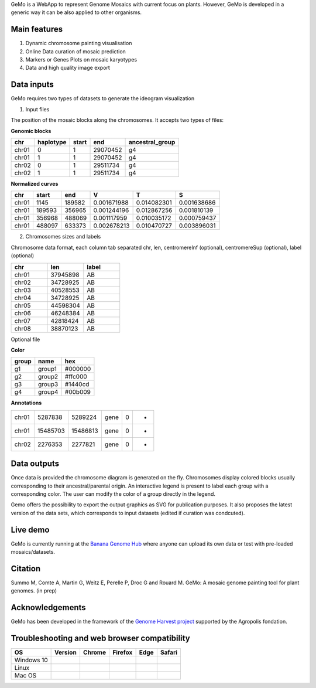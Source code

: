 GeMo is a WebApp to represent Genome Mosaics with current focus on plants. However, GeMo is developed in a generic way it can be also applied to other organisms.


Main features
=============

1. Dynamic chromosome painting visualisation

2. Online Data curation of mosaic prediction

3. Markers or Genes Plots on mosaic karyotypes

4. Data and high quality image export


Data inputs
===========

GeMo requires two types of datasets to generate the ideogram visualization

.. image:: _images/menu.png
   :target: _images/menu.png
   :width: 250
   :alt: Menu

1. Input files

The position of the mosaic blocks along the chromosomes. It accepts two types of files:

**Genomic blocks**

.. list-table::
   :header-rows: 1

   * - chr
     - haplotype
     - start
     - end
     - ancestral_group
   * - chr01
     - 0
     - 1
     - 29070452
     - g4
   * - chr01
     - 1
     - 1
     - 29070452
     - g4
   * - chr02
     - 0
     - 1
     - 29511734
     - g4
   * - chr02
     - 1
     - 1
     - 29511734
     - g4


**Normalized curves**

.. list-table::
   :header-rows: 1

   * - chr
     - start
     - end
     - V
     - T
     - S
   * - chr01
     - 1145
     - 189582
     - 0.001671988
     - 0.014082301
     - 0.001638686
   * - chr01
     - 189593
     - 356965
     - 0.001244196
     - 0.012867256
     - 0.001810139
   * - chr01
     - 356968
     - 488069
     - 0.001117959
     - 0.010035172
     - 0.000759437
   * - chr01
     - 488097
     - 633373
     - 0.002678213
     - 0.010470727
     - 0.003896031

2. Chromosomes sizes and labels

Chromosome data format, each column tab separated
chr, len, centromereInf (optional), centromereSup (optional), label (optional)

.. list-table::
   :widths: 25 25 25
   :header-rows: 1


   * - chr
     - len
     - label
   * - chr01
     - 37945898
     - AB
   * - chr02
     - 34728925
     - AB
   * - chr03
     - 40528553
     - AB
   * - chr04
     - 34728925
     - AB
   * - chr05
     - 44598304
     - AB
   * - chr06
     - 46248384
     - AB
   * - chr07
     - 42818424
     - AB
   * - chr08
     - 38870123
     - AB

Optional file

**Color**

.. list-table::
   :header-rows: 1

   * - group
     - name
     - hex
   * - g1
     - group1
     - #000000
   * - g2
     - group2
     - #ffc000
   * - g3
     - group3
     - #1440cd
   * - g4
     - group4
     - #00b009

**Annotations**
 
.. list-table::

   * - chr01
     - 5287838
     - 5289224
     - gene
     - 0
     - -
   * - chr01
     - 15485703
     - 15486813
     - gene
     - 0
     - +
   * - chr02
     - 2276353
     - 2277821
     - gene
     - 0
     - +
     
Data outputs
===========

Once data is provided the chromosome diagram is generated on the fly. Chromosomes display colored blocks usually corresponding to their ancestral/parental origin. An interactive legend is present to label each group with a corresponding color. The user can modify the color of a group directly in the legend.

.. image:: _images/bloc.png
   :target: _images/bloc.png
   :width: 250
   :alt: blocks
   

Gemo offers the possibility to export the output graphics as SVG for publication purposes. It also proposes the latest version of the data sets, which corresponds to input datasets (edited if curation was condcuted).

.. image:: _images/curve.png
   :target: _images/curve.png
   :width: 250
   :alt: blocks

Live demo
=========

GeMo is currently running at the `Banana Genome Hub <https://banana-tools-genome-hub.southgreen.fr/gemo/>`__ where
anyone can upload its own data or test with pre-loaded mosaics/datasets.

Citation
========

Summo M, Comte A, Martin G, Weitz E, Perelle P, Droc G and Rouard M. GeMo: A mosaic genome painting tool for plant genomes. (in prep)

Acknowledgements
================

GeMo has been developed in the framework of the `Genome Harvest project <https://www.genomeharvest.fr>`__ supported by the Agropolis
fondation.

Troubleshooting and web browser compatibility
=============================================

.. list-table::
   :header-rows: 1

   * - OS
     - Version
     - Chrome
     - Firefox
     - Edge
     - Safari
   * - Windows 10
     - 
     - 
     -
     -
     -
   * - Linux
     - 
     - 
     -
     -
     -
   * - Mac OS
     - 
     - 
     -
     -
     -



